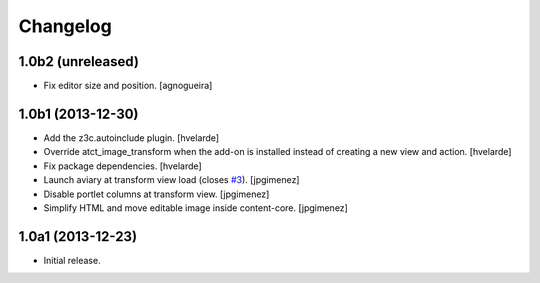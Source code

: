 Changelog
=========

1.0b2 (unreleased)
------------------

- Fix editor size and position.
  [agnogueira]


1.0b1 (2013-12-30)
------------------

- Add the z3c.autoinclude plugin.
  [hvelarde]

- Override atct_image_transform when the add-on is installed instead of
  creating a new view and action.
  [hvelarde]

- Fix package dependencies.
  [hvelarde]

- Launch aviary at transform view load (closes `#3`_). [jpgimenez]

- Disable portlet columns at transform view. [jpgimenez]

- Simplify HTML and move editable image inside content-core. [jpgimenez]


1.0a1 (2013-12-23)
------------------

- Initial release.

.. _`#3`: https://github.com/collective/collective.aviary/issues/3
